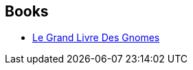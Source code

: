 :jbake-type: post
:jbake-status: published
:jbake-title: Bromeliad Trilogy
:jbake-tags: serie
:jbake-date: 2003-02-05
:jbake-depth: ../../
:jbake-uri: goodreads/series/Bromeliad_Trilogy.adoc
:jbake-source: https://www.goodreads.com/series/40651
:jbake-style: goodreads goodreads-serie no-index

## Books
* link:../books/9782290315095.html[Le Grand Livre Des Gnomes]
